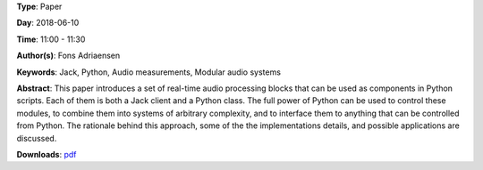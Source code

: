 .. title: Jacktools - Realtime Audio Processors as Python Classes
.. slug: 46
.. date: 
.. tags: Jack, Python, Audio measurements, Modular audio systems
.. category: Paper
.. link: 
.. description: 
.. type: text

**Type**: Paper

**Day**: 2018-06-10

**Time**: 11:00 - 11:30

**Author(s)**: Fons Adriaensen

**Keywords**: Jack, Python, Audio measurements, Modular audio systems

**Abstract**: 
This paper introduces a set of real-time audio processing blocks that can be used as components in Python scripts. Each of them is both a Jack client and a Python class. The full power of Python can be used to control these modules, to combine them into systems of arbitrary complexity, and to interface them to anything that can be controlled from Python. The rationale behind this approach, some of the the implementations details, and possible applications are discussed.

**Downloads**: `pdf </files/pdf/46.pdf>`_ 
